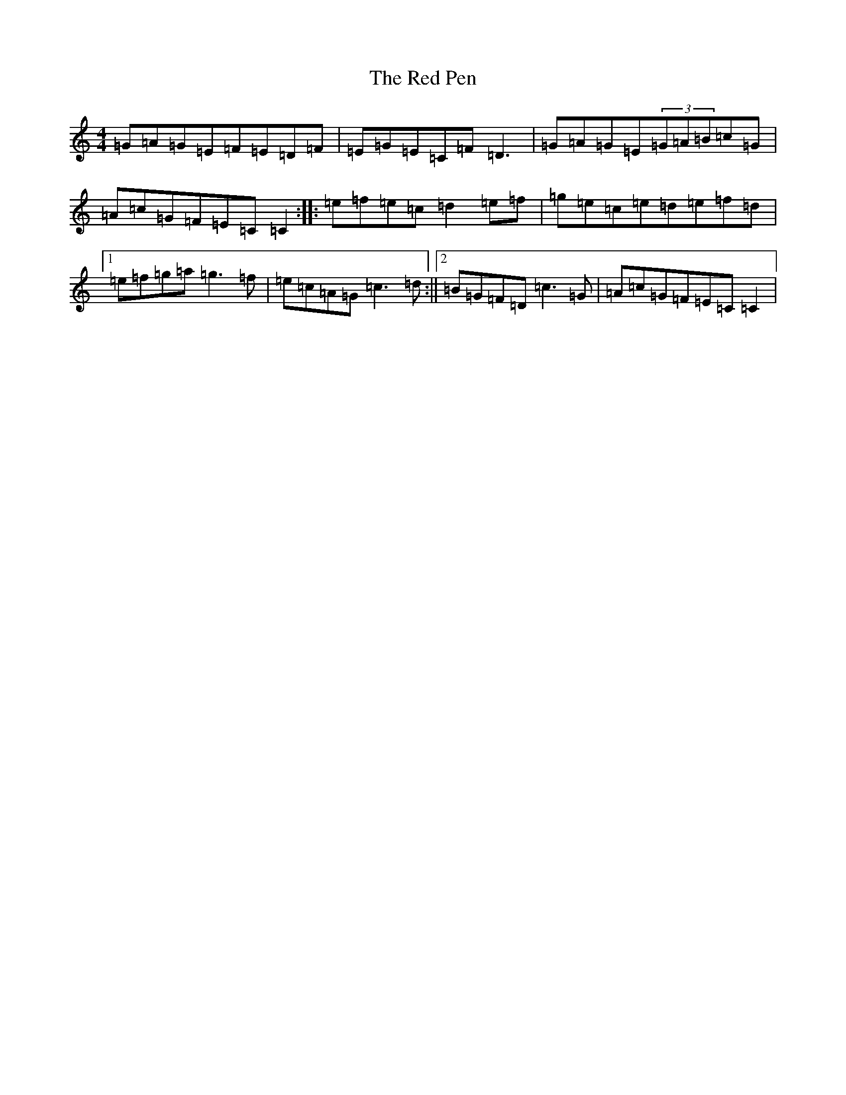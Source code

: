 X: 17852
T: Red Pen, The
S: https://thesession.org/tunes/3186#setting3186
R: reel
M:4/4
L:1/8
K: C Major
=G=A=G=E=F=E=D=F|=E=G=E=C=F=D3|=G=A=G=E(3=G=A=B=c=G|=A=c=G=F=E=C=C2:||:=e=f=e=c=d2=e=f|=g=e=c=e=d=e=f=d|1=e=f=g=a=g3=f|=e=c=A=G=c3=d:||2=B=G=F=D=c3=G|=A=c=G=F=E=C=C2|